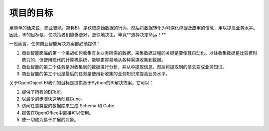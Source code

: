 .. i18n: Goal of the project
.. i18n: -------------------
..

项目的目标
-------------------

.. i18n: In simple words Business Intelligence, or BI, is the act of capturing raw data, then transforming and combining that data into information that can be proactively used to improve business. So, the goal of BI is to empower decision-makers, allowing them to make better and faster decisions. After all **Better decisions make better business!**
..

用简单的话来说，商业智能，简称BI，是获取原始数据的行为，然后将数据转化为可深化挖掘及应用的信息，用以提高业务水平。因此，BI的目标是，使决策者们能够更好，更快地决策。毕竟**选择决定命运！**

.. i18n: In general any Business Intelligence Solution must provide : 
..

一般而言，任何商业智能解决方案都必须提供：

.. i18n: #. The first challenge business intelligence faces is gathering the necessary data about the business. The key for gathering data is automating the process. Previously gathering data was costly and time consuming, but with modern computer systems it’s much easier to collect data from various sources. 
.. i18n: 
.. i18n: #. The second business intelligence task is to analyze the collected data and to extract information from it. The extracted information is then turned into business knowledge. 
.. i18n: 
.. i18n: #. The third and final business intelligence task is to use the newly gathered business knowledge to improve the business. 
..

#. 商业智能面临的第一个挑战如何收集有关业务所需的数据。采集数据过程的关键是要使其自动化。以往收集数据是比较费时费力的，但使用现代的计算机系统，能够更容易地从各种渠道收集到数据。

#. 商业智能的第二个任务是对收集到的数据进行分析，并从中提取信息。然后将提取到的信息变成业务知识。

#. 商业智能的第三个也是最后的任务是使用新收集的业务知识来提高业务水平。

.. i18n: Our goal of OpenObject BI is to provide Python based BI solution that can : 
..

关于OpenObject BI我们的目标是提供基于Python的BI解决方案，它可以：

.. i18n: #. Provide all BI functionality. 
.. i18n: 
.. i18n: #. Creating cube on the fly with minimum steps. 
.. i18n: 
.. i18n: #. Access any type of database to make Schema and Cube. 
.. i18n: 
.. i18n: #. Reports can be used directly in OpenOffice. 
.. i18n: 
.. i18n: #. Making everything as object for easy expandability.
..

#. 提供了所有的BI功能。

#. 以最少的步骤快速地创建Cube。

#. 访问任意类型的数据库来生成 Schema 和 Cube. 

#. 报告在OpenOffice中直接可以使用。

#. 使一切成为易于扩展的对象。

